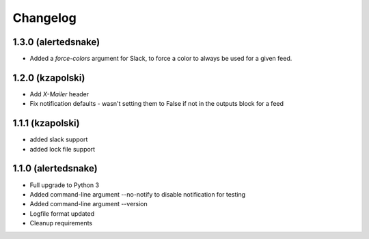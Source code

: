 #########
Changelog
#########

1.3.0 (alertedsnake)
--------------------

* Added a `force-colors` argument for Slack, to force a color to always be used
  for a given feed.

1.2.0 (kzapolski)
-----------------

* Add `X-Mailer` header
* Fix notification defaults - wasn't setting them to False if not in the outputs
  block for a feed

1.1.1 (kzapolski)
-----------------

* added slack support
* added lock file support


1.1.0 (alertedsnake)
--------------------

* Full upgrade to Python 3
* Added command-line argument --no-notify to disable notification for testing
* Added command-line argument --version
* Logfile format updated
* Cleanup requirements
